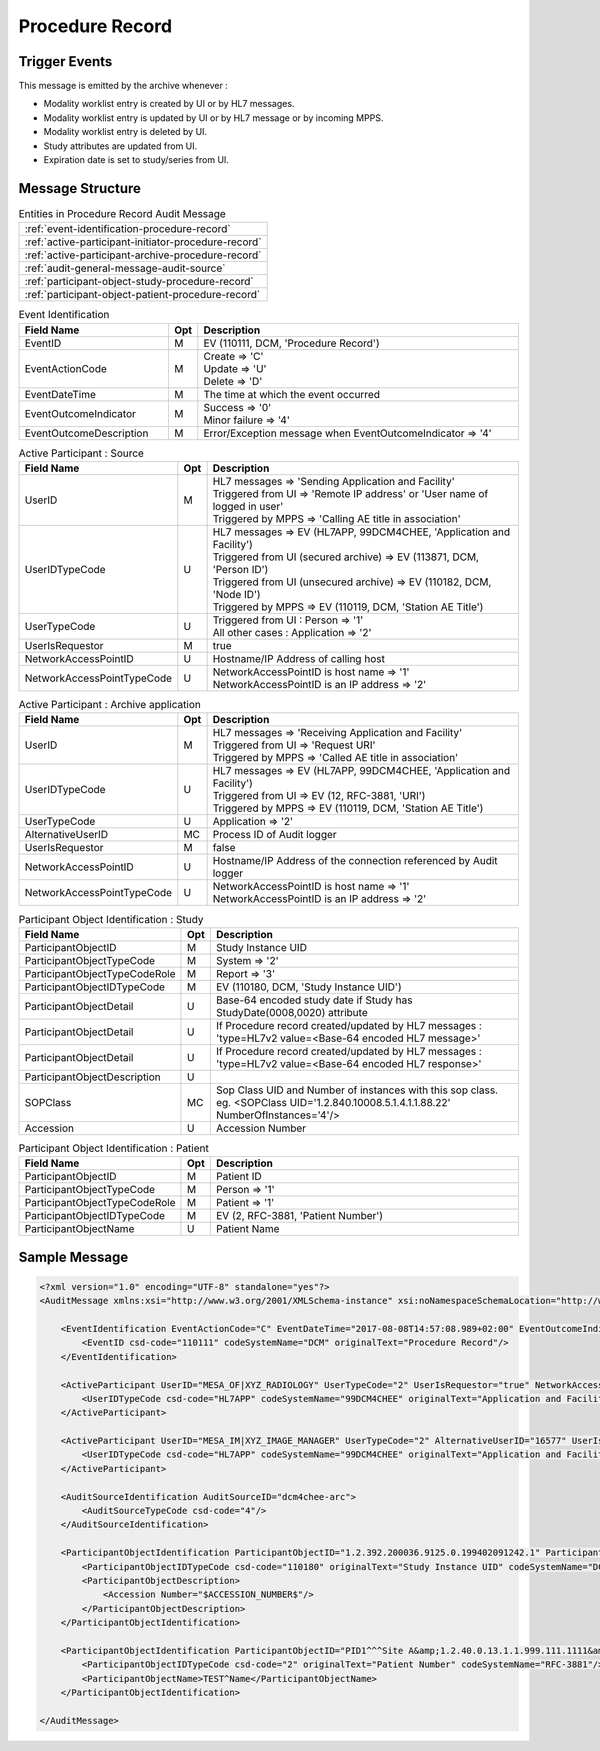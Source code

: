 Procedure Record
================

Trigger Events
--------------

This message is emitted by the archive whenever :

- Modality worklist entry is created by UI or by HL7 messages.
- Modality worklist entry is updated by UI or by HL7 message or by incoming MPPS.
- Modality worklist entry is deleted by UI.
- Study attributes are updated from UI.
- Expiration date is set to study/series from UI.

Message Structure
-----------------

.. csv-table:: Entities in Procedure Record Audit Message

    :ref:`event-identification-procedure-record`
    :ref:`active-participant-initiator-procedure-record`
    :ref:`active-participant-archive-procedure-record`
    :ref:`audit-general-message-audit-source`
    :ref:`participant-object-study-procedure-record`
    :ref:`participant-object-patient-procedure-record`

.. csv-table:: Event Identification
   :name: event-identification-procedure-record
   :widths: 30, 5, 65
   :header: Field Name, Opt, Description

   EventID, M, "| EV (110111, DCM, 'Procedure Record')"
   EventActionCode, M, "| Create ⇒ 'C'
   | Update ⇒ 'U'
   | Delete ⇒ 'D'"
   EventDateTime, M, | The time at which the event occurred
   EventOutcomeIndicator, M, "| Success ⇒ '0'
   | Minor failure ⇒ '4'"
   EventOutcomeDescription, M, | Error/Exception message when EventOutcomeIndicator ⇒ '4'

.. csv-table:: Active Participant : Source
   :name: active-participant-initiator-procedure-record
   :widths: 30, 5, 65
   :header: Field Name, Opt, Description

   UserID, M, "| HL7 messages ⇒ 'Sending Application and Facility'
   | Triggered from UI ⇒ 'Remote IP address' or 'User name of logged in user'
   | Triggered by MPPS ⇒ 'Calling AE title in association'"
   UserIDTypeCode, U, "| HL7 messages ⇒ EV (HL7APP, 99DCM4CHEE, 'Application and Facility')
   | Triggered from UI (secured archive) ⇒ EV (113871, DCM, 'Person ID')
   | Triggered from UI (unsecured archive) ⇒ EV (110182, DCM, 'Node ID')
   | Triggered by MPPS ⇒ EV (110119, DCM, 'Station AE Title')"
   UserTypeCode, U, "| Triggered from UI : Person ⇒ '1'
   | All other cases : Application ⇒ '2'"
   UserIsRequestor, M, | true
   NetworkAccessPointID, U, | Hostname/IP Address of calling host
   NetworkAccessPointTypeCode, U, "| NetworkAccessPointID is host name ⇒ '1'
   | NetworkAccessPointID is an IP address ⇒ '2'"

.. csv-table:: Active Participant : Archive application
   :name: active-participant-archive-procedure-record
   :widths: 30, 5, 65
   :header: Field Name, Opt, Description

   UserID, M, "| HL7 messages ⇒ 'Receiving Application and Facility'
   | Triggered from UI ⇒ 'Request URI'
   | Triggered by MPPS ⇒ 'Called AE title in association'"
   UserIDTypeCode, U, "| HL7 messages ⇒ EV (HL7APP, 99DCM4CHEE, 'Application and Facility')
   | Triggered from UI ⇒ EV (12, RFC-3881, 'URI')
   | Triggered by MPPS ⇒ EV (110119, DCM, 'Station AE Title')"
   UserTypeCode, U, | Application ⇒ '2'
   AlternativeUserID, MC, | Process ID of Audit logger
   UserIsRequestor, M, | false
   NetworkAccessPointID, U, | Hostname/IP Address of the connection referenced by Audit logger
   NetworkAccessPointTypeCode, U, "| NetworkAccessPointID is host name ⇒ '1'
   | NetworkAccessPointID is an IP address ⇒ '2'"

.. csv-table:: Participant Object Identification : Study
   :name: participant-object-study-procedure-record
   :widths: 30, 5, 65
   :header: Field Name, Opt, Description

   ParticipantObjectID, M, Study Instance UID
   ParticipantObjectTypeCode, M, System ⇒ '2'
   ParticipantObjectTypeCodeRole, M, Report ⇒ '3'
   ParticipantObjectIDTypeCode, M, "EV (110180, DCM, 'Study Instance UID')"
   ParticipantObjectDetail, U, "Base-64 encoded study date if Study has StudyDate(0008,0020) attribute"
   ParticipantObjectDetail, U, If Procedure record created/updated by HL7 messages : 'type=HL7v2 value=<Base-64 encoded HL7 message>'
   ParticipantObjectDetail, U, If Procedure record created/updated by HL7 messages : 'type=HL7v2 value=<Base-64 encoded HL7 response>'
   ParticipantObjectDescription, U
   SOPClass, MC, Sop Class UID and Number of instances with this sop class. eg. <SOPClass UID='1.2.840.10008.5.1.4.1.1.88.22' NumberOfInstances='4'/>
   Accession, U, Accession Number

.. csv-table:: Participant Object Identification : Patient
   :name: participant-object-patient-procedure-record
   :widths: 30, 5, 65
   :header: Field Name, Opt, Description

   ParticipantObjectID, M, Patient ID
   ParticipantObjectTypeCode, M, Person ⇒ '1'
   ParticipantObjectTypeCodeRole, M, Patient ⇒ '1'
   ParticipantObjectIDTypeCode, M,  "EV (2, RFC-3881, 'Patient Number')"
   ParticipantObjectName, U, Patient Name

Sample Message
--------------

.. code-block:: xml

    <?xml version="1.0" encoding="UTF-8" standalone="yes"?>
    <AuditMessage xmlns:xsi="http://www.w3.org/2001/XMLSchema-instance" xsi:noNamespaceSchemaLocation="http://www.dcm4che.org/DICOM/audit-message.rnc">
    
        <EventIdentification EventActionCode="C" EventDateTime="2017-08-08T14:57:08.989+02:00" EventOutcomeIndicator="0">
            <EventID csd-code="110111" codeSystemName="DCM" originalText="Procedure Record"/>
        </EventIdentification>
    
        <ActiveParticipant UserID="MESA_OF|XYZ_RADIOLOGY" UserTypeCode="2" UserIsRequestor="true" NetworkAccessPointID="localhost" NetworkAccessPointTypeCode="1">
            <UserIDTypeCode csd-code="HL7APP" codeSystemName="99DCM4CHEE" originalText="Application and Facility"/>
        </ActiveParticipant>
    
        <ActiveParticipant UserID="MESA_IM|XYZ_IMAGE_MANAGER" UserTypeCode="2" AlternativeUserID="16577" UserIsRequestor="false" NetworkAccessPointID="localhost" NetworkAccessPointTypeCode="1">
            <UserIDTypeCode csd-code="HL7APP" codeSystemName="99DCM4CHEE" originalText="Application and Facility"/>
        </ActiveParticipant>
    
        <AuditSourceIdentification AuditSourceID="dcm4chee-arc">
            <AuditSourceTypeCode csd-code="4"/>
        </AuditSourceIdentification>
    
        <ParticipantObjectIdentification ParticipantObjectID="1.2.392.200036.9125.0.199402091242.1" ParticipantObjectTypeCode="2" ParticipantObjectTypeCodeRole="3">
            <ParticipantObjectIDTypeCode csd-code="110180" originalText="Study Instance UID" codeSystemName="DCM"/>
            <ParticipantObjectDescription>
                <Accession Number="$ACCESSION_NUMBER$"/>
            </ParticipantObjectDescription>
        </ParticipantObjectIdentification>
    
        <ParticipantObjectIdentification ParticipantObjectID="PID1^^^Site A&amp;1.2.40.0.13.1.1.999.111.1111&amp;ISO" ParticipantObjectTypeCode="1" ParticipantObjectTypeCodeRole="1">
            <ParticipantObjectIDTypeCode csd-code="2" originalText="Patient Number" codeSystemName="RFC-3881"/>
            <ParticipantObjectName>TEST^Name</ParticipantObjectName>
        </ParticipantObjectIdentification>
    
    </AuditMessage>